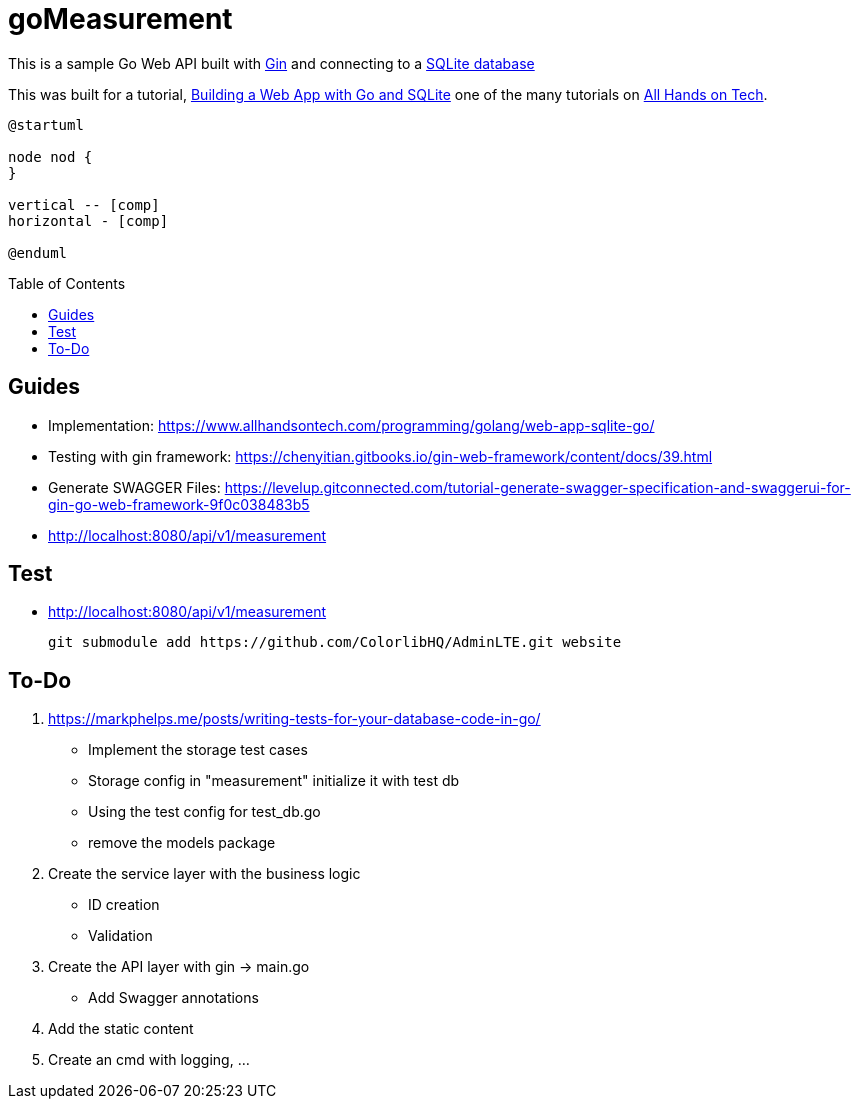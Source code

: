 goMeasurement
=============
:toc: preamble

This is a sample Go Web API built with https://github.com/gin-gonic/gin[Gin] and connecting to a https://www.sqlite.org/index.html[SQLite database]

This was built for a tutorial, https://www.allhandsontech.com/programming/golang/web-app-sqlite-go/[Building a Web App with Go and SQLite] one of the many tutorials on https://www.allhandsontech.com[All Hands on Tech]. 

[plantuml]
....
@startuml

node nod {
}

vertical -- [comp]
horizontal - [comp]

@enduml
....

Guides
------

* Implementation: https://www.allhandsontech.com/programming/golang/web-app-sqlite-go/
* Testing with gin framework: https://chenyitian.gitbooks.io/gin-web-framework/content/docs/39.html
* Generate SWAGGER Files: https://levelup.gitconnected.com/tutorial-generate-swagger-specification-and-swaggerui-for-gin-go-web-framework-9f0c038483b5
* http://localhost:8080/api/v1/measurement

Test
----

* http://localhost:8080/api/v1/measurement


 git submodule add https://github.com/ColorlibHQ/AdminLTE.git website


To-Do
-----

. https://markphelps.me/posts/writing-tests-for-your-database-code-in-go/
* Implement the storage test cases 
* Storage config in "measurement" initialize it with test db 
* Using the test config for test_db.go
* remove the models package

. Create the service layer with the business logic
* ID creation
* Validation 

. Create the API layer with gin -> main.go
* Add Swagger annotations

. Add the static content 

. Create an cmd with logging, ...
